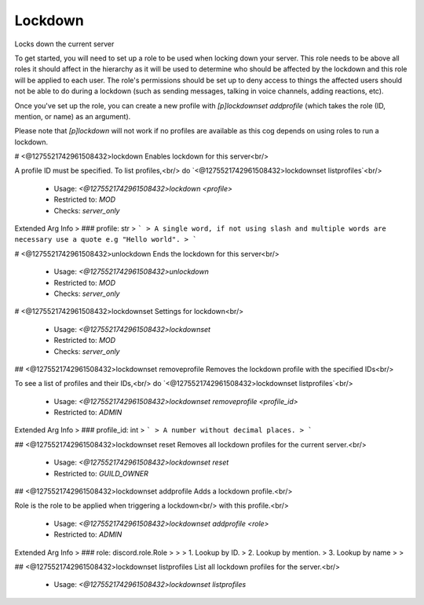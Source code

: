 Lockdown
========

Locks down the current server

To get started, you will need to set up a role to be used when locking
down your server. This role needs to be above all roles it should affect
in the hierarchy as it will be used to determine who should be affected
by the lockdown and this role will be applied to each user. The 
role's permissions should be set up to deny access to things the affected 
users should not be able to do during a lockdown (such as sending messages, 
talking in voice channels, adding reactions, etc).

Once you've set up the role, you can create a new profile with
`[p]lockdownset addprofile` (which takes the role (ID, mention, or name)
as an argument).

Please note that `[p]lockdown` will not work if no profiles are
available as this cog depends on using roles to run a lockdown.

# <@1275521742961508432>lockdown
Enables lockdown for this server<br/>

A profile ID must be specified. To list profiles,<br/>
do `<@1275521742961508432>lockdownset listprofiles`<br/>
 - Usage: `<@1275521742961508432>lockdown <profile>`
 - Restricted to: `MOD`
 - Checks: `server_only`
Extended Arg Info
> ### profile: str
> ```
> A single word, if not using slash and multiple words are necessary use a quote e.g "Hello world".
> ```


# <@1275521742961508432>unlockdown
Ends the lockdown for this server<br/>
 - Usage: `<@1275521742961508432>unlockdown`
 - Restricted to: `MOD`
 - Checks: `server_only`


# <@1275521742961508432>lockdownset
Settings for lockdown<br/>
 - Usage: `<@1275521742961508432>lockdownset`
 - Restricted to: `MOD`
 - Checks: `server_only`


## <@1275521742961508432>lockdownset removeprofile
Removes the lockdown profile with the specified IDs<br/>

To see a list of profiles and their IDs,<br/>
do `<@1275521742961508432>lockdownset listprofiles`<br/>
 - Usage: `<@1275521742961508432>lockdownset removeprofile <profile_id>`
 - Restricted to: `ADMIN`
Extended Arg Info
> ### profile_id: int
> ```
> A number without decimal places.
> ```


## <@1275521742961508432>lockdownset reset
Removes all lockdown profiles for the current server.<br/>
 - Usage: `<@1275521742961508432>lockdownset reset`
 - Restricted to: `GUILD_OWNER`


## <@1275521742961508432>lockdownset addprofile
Adds a lockdown profile.<br/>

Role is the role to be applied when triggering a lockdown<br/>
with this profile.<br/>
 - Usage: `<@1275521742961508432>lockdownset addprofile <role>`
 - Restricted to: `ADMIN`
Extended Arg Info
> ### role: discord.role.Role
> 
> 
>     1. Lookup by ID.
>     2. Lookup by mention.
>     3. Lookup by name
> 
>     


## <@1275521742961508432>lockdownset listprofiles
List all lockdown profiles for the server.<br/>
 - Usage: `<@1275521742961508432>lockdownset listprofiles`


